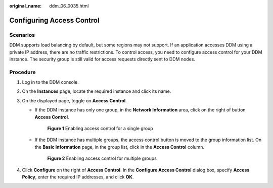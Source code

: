 :original_name: ddm_06_0035.html

.. _ddm_06_0035:

Configuring Access Control
==========================

Scenarios
---------

DDM supports load balancing by default, but some regions may not support. If an application accesses DDM using a private IP address, there are no traffic restrictions. To control access, you need to configure access control for your DDM instance. The security group is still valid for access requests directly sent to DDM nodes.

Procedure
---------

#. Log in to the DDM console.
#. On the **Instances** page, locate the required instance and click its name.
#. On the displayed page, toggle on **Access Control**.

   -  If the DDM instance has only one group, in the **Network Information** area, click |image1| on the right of button **Access Control**.


      .. figure:: /_static/images/en-us_image_0000001685307398.png
         :alt: **Figure 1** Enabling access control for a single group

         **Figure 1** Enabling access control for a single group

   -  If the DDM instance has multiple groups, the access control button is moved to the group information list. On the **Basic Information** page, in the group list, click |image2| in the **Access Control** column.


      .. figure:: /_static/images/en-us_image_0000001685147654.png
         :alt: **Figure 2** Enabling access control for multiple groups

         **Figure 2** Enabling access control for multiple groups

#. Click **Configure** on the right of **Access Control**. In the **Configure Access Control** dialog box, specify **Access Policy**, enter the required IP addresses, and click **OK**.

.. |image1| image:: /_static/images/en-us_image_0000001733146461.png
.. |image2| image:: /_static/images/en-us_image_0000001685307394.png

